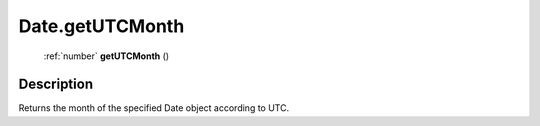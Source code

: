 .. _Date.getUTCMonth:

================================================
Date.getUTCMonth
================================================

   :ref:`number` **getUTCMonth** ()




Description
-----------

Returns the month of the specified Date object according to UTC.




